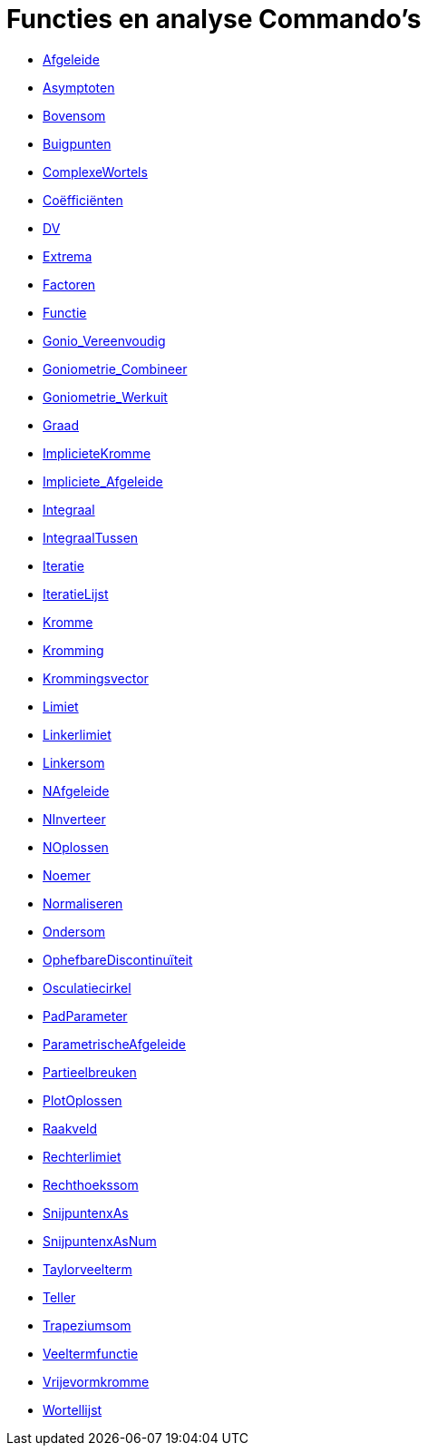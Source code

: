 = Functies en analyse Commando's
:page-en: commands/Functions_and_Calculus_Commands
ifdef::env-github[:imagesdir: /nl/modules/ROOT/assets/images]

* xref:/commands/Afgeleide.adoc[Afgeleide]
* xref:/commands/Asymptoten.adoc[Asymptoten]
* xref:/commands/Bovensom.adoc[Bovensom]
* xref:/commands/Buigpunten.adoc[Buigpunten]
* xref:/commands/ComplexeWortels.adoc[ComplexeWortels]
* xref:/commands/Coëfficiënten.adoc[Coëfficiënten]
* xref:/commands/DV.adoc[DV]
* xref:/commands/Extrema.adoc[Extrema]
* xref:/commands/Factoren.adoc[Factoren]
* xref:/commands/Functie.adoc[Functie]
* xref:/commands/Gonio_Vereenvoudig.adoc[Gonio_Vereenvoudig]
* xref:/commands/Goniometrie_Combineer.adoc[Goniometrie_Combineer]
* xref:/commands/Goniometrie_Werkuit.adoc[Goniometrie_Werkuit]
* xref:/commands/Graad.adoc[Graad]
* xref:/commands/ImplicieteKromme.adoc[ImplicieteKromme]
* xref:/commands/Impliciete_Afgeleide.adoc[Impliciete_Afgeleide]
* xref:/commands/Integraal.adoc[Integraal]
* xref:/commands/IntegraalTussen.adoc[IntegraalTussen]
* xref:/commands/Iteratie.adoc[Iteratie]
* xref:/commands/IteratieLijst.adoc[IteratieLijst]
* xref:/commands/Kromme.adoc[Kromme]
* xref:/commands/Kromming.adoc[Kromming]
* xref:/commands/Krommingsvector.adoc[Krommingsvector]
* xref:/commands/Limiet.adoc[Limiet]
* xref:/commands/Linkerlimiet.adoc[Linkerlimiet]
* xref:/commands/Linkersom.adoc[Linkersom]
* xref:/commands/NAfgeleide.adoc[NAfgeleide]
* xref:/commands/NInverteer.adoc[NInverteer]
* xref:/commands/NOplossen.adoc[NOplossen]
* xref:/commands/Noemer.adoc[Noemer]
* xref:/commands/Normaliseren.adoc[Normaliseren]
* xref:/commands/Ondersom.adoc[Ondersom]
* xref:/commands/OphefbareDiscontinuïteit.adoc[OphefbareDiscontinuïteit]
* xref:/commands/Osculatiecirkel.adoc[Osculatiecirkel]
* xref:/commands/PadParameter.adoc[PadParameter]
* xref:/commands/ParametrischeAfgeleide.adoc[ParametrischeAfgeleide]
* xref:/commands/Partieelbreuken.adoc[Partieelbreuken]
* xref:/commands/PlotOplossen.adoc[PlotOplossen]
* xref:/commands/Raakveld.adoc[Raakveld]
* xref:/commands/Rechterlimiet.adoc[Rechterlimiet]
* xref:/commands/Rechthoekssom.adoc[Rechthoekssom]
* xref:/commands/SnijpuntenxAs.adoc[SnijpuntenxAs]
* xref:/commands/SnijpuntenxAsNum.adoc[SnijpuntenxAsNum]
* xref:/commands/Taylorveelterm.adoc[Taylorveelterm]
* xref:/commands/Teller.adoc[Teller]
* xref:/commands/Trapeziumsom.adoc[Trapeziumsom]
* xref:/commands/Veeltermfunctie.adoc[Veeltermfunctie]
* xref:/commands/Vrijevormkromme.adoc[Vrijevormkromme]
* xref:/commands/Wortellijst.adoc[Wortellijst]

